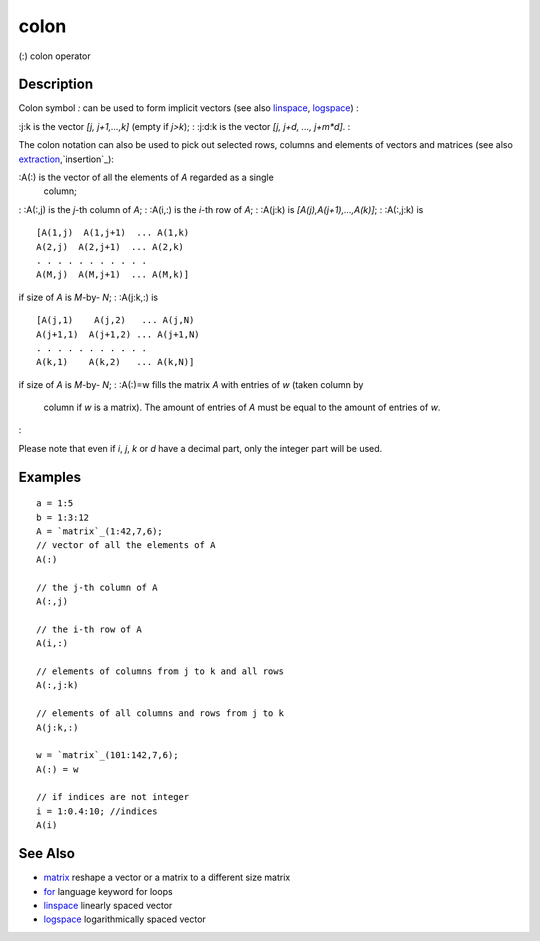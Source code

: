 


colon
=====

(:) colon operator



Description
~~~~~~~~~~~

Colon symbol `:` can be used to form implicit vectors (see also
`linspace`_, `logspace`_) :

:j:k is the vector `[j, j+1,...,k]` (empty if `j>k`);
: :j:d:k is the vector `[j, j+d, ..., j+m*d]`.
:

The colon notation can also be used to pick out selected rows, columns
and elements of vectors and matrices (see also
`extraction`_,`insertion`_):

:A(:) is the vector of all the elements of `A` regarded as a single
  column;
: :A(:,j) is the `j`-th column of `A`;
: :A(i,:) is the `i`-th row of `A`;
: :A(j:k) is `[A(j),A(j+1),...,A(k)]`;
: :A(:,j:k) is

::

    [A(1,j)  A(1,j+1)  ... A(1,k)
    A(2,j)  A(2,j+1)  ... A(2,k)
    . . . . . . . . . . .
    A(M,j)  A(M,j+1)  ... A(M,k)]

if size of `A` is `M`-by- `N`;
: :A(j:k,:) is

::

    [A(j,1)    A(j,2)   ... A(j,N)
    A(j+1,1)  A(j+1,2) ... A(j+1,N)
    . . . . . . . . . . .
    A(k,1)    A(k,2)   ... A(k,N)]

if size of `A` is `M`-by- `N`;
: :A(:)=w fills the matrix `A` with entries of `w` (taken column by
  column if `w` is a matrix). The amount of entries of `A` must be equal
  to the amount of entries of `w`.
:

Please note that even if `i`, `j`, `k` or `d` have a decimal part,
only the integer part will be used.



Examples
~~~~~~~~


::

    a = 1:5
    b = 1:3:12
    A = `matrix`_(1:42,7,6);
    // vector of all the elements of A
    A(:)
    
    // the j-th column of A
    A(:,j)
    
    // the i-th row of A
    A(i,:)
    
    // elements of columns from j to k and all rows
    A(:,j:k)
    
    // elements of all columns and rows from j to k
    A(j:k,:)
    
    w = `matrix`_(101:142,7,6);
    A(:) = w
    
    // if indices are not integer
    i = 1:0.4:10; //indices
    A(i)




See Also
~~~~~~~~


+ `matrix`_ reshape a vector or a matrix to a different size matrix
+ `for`_ language keyword for loops
+ `linspace`_ linearly spaced vector
+ `logspace`_ logarithmically spaced vector


.. _for: for.html
.. _insertion: insertion.html
.. _extraction: extraction.html
.. _linspace: linspace.html
.. _logspace: logspace.html
.. _matrix: matrix.html


